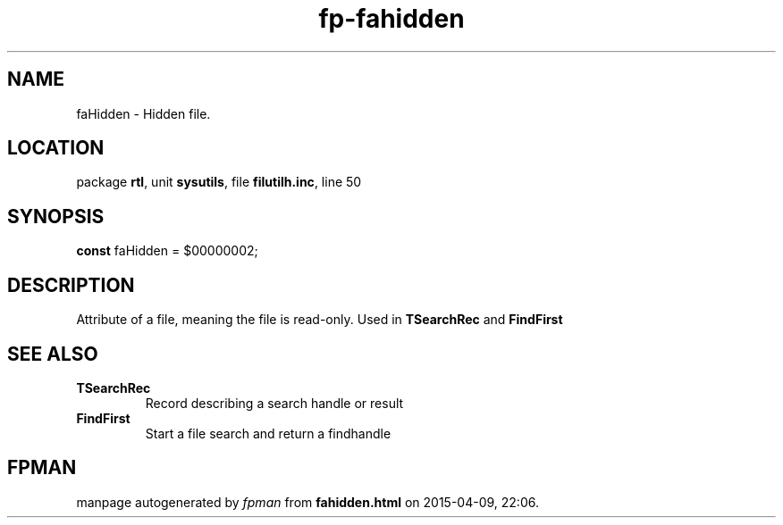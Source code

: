 .\" file autogenerated by fpman
.TH "fp-fahidden" 3 "2014-03-14" "fpman" "Free Pascal Programmer's Manual"
.SH NAME
faHidden - Hidden file.
.SH LOCATION
package \fBrtl\fR, unit \fBsysutils\fR, file \fBfilutilh.inc\fR, line 50
.SH SYNOPSIS
\fBconst\fR faHidden = $00000002;

.SH DESCRIPTION
Attribute of a file, meaning the file is read-only. Used in \fBTSearchRec\fR and \fBFindFirst\fR


.SH SEE ALSO
.TP
.B TSearchRec
Record describing a search handle or result
.TP
.B FindFirst
Start a file search and return a findhandle

.SH FPMAN
manpage autogenerated by \fIfpman\fR from \fBfahidden.html\fR on 2015-04-09, 22:06.

